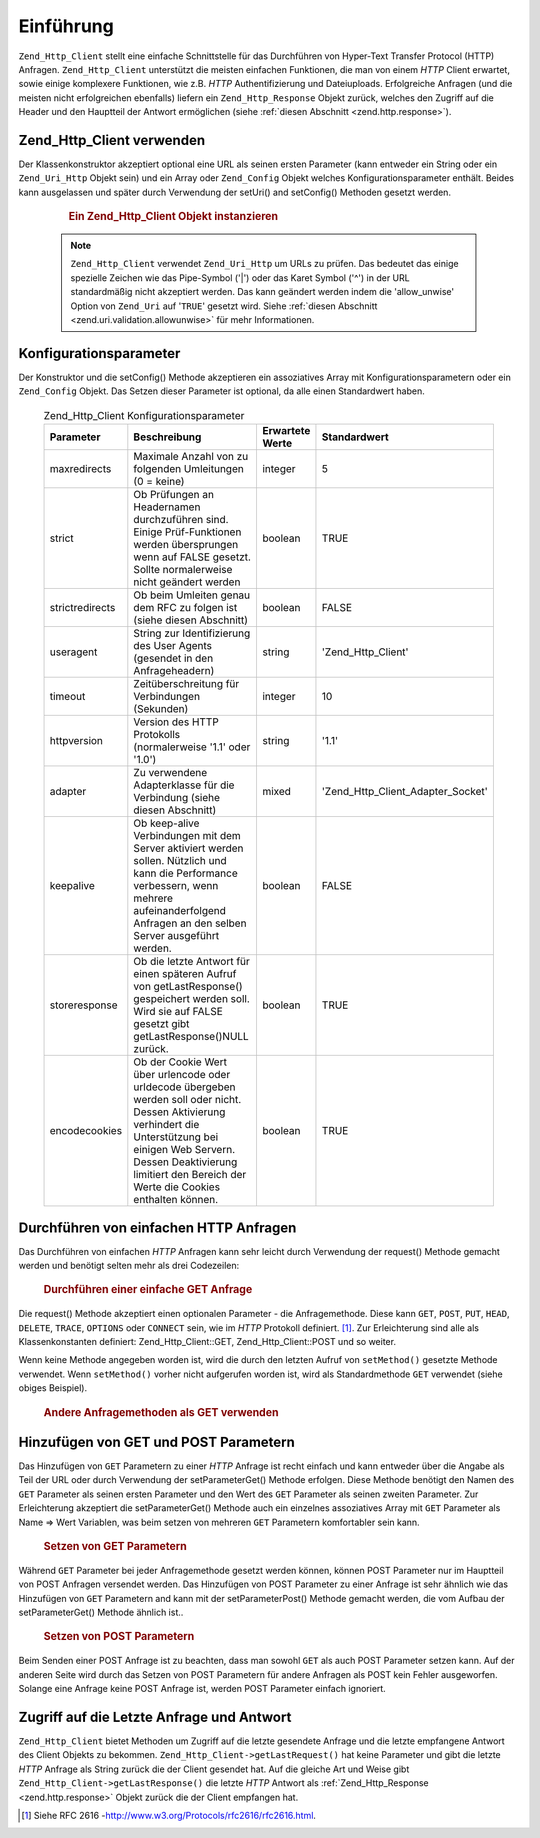 .. _zend.http.client:

Einführung
==========

``Zend_Http_Client`` stellt eine einfache Schnittstelle für das Durchführen von Hyper-Text Transfer Protocol
(HTTP) Anfragen. ``Zend_Http_Client`` unterstützt die meisten einfachen Funktionen, die man von einem *HTTP*
Client erwartet, sowie einige komplexere Funktionen, wie z.B. *HTTP* Authentifizierung und Dateiuploads.
Erfolgreiche Anfragen (und die meisten nicht erfolgreichen ebenfalls) liefern ein ``Zend_Http_Response`` Objekt
zurück, welches den Zugriff auf die Header und den Hauptteil der Antwort ermöglichen (siehe :ref:`diesen
Abschnitt <zend.http.response>`).

.. _zend.http.client.usage:

Zend_Http_Client verwenden
--------------------------

Der Klassenkonstruktor akzeptiert optional eine URL als seinen ersten Parameter (kann entweder ein String oder ein
``Zend_Uri_Http`` Objekt sein) und ein Array oder ``Zend_Config`` Objekt welches Konfigurationsparameter enthält.
Beides kann ausgelassen und später durch Verwendung der setUri() and setConfig() Methoden gesetzt werden.



      .. _zend.http.client.introduction.example-1:

      .. rubric:: Ein Zend_Http_Client Objekt instanzieren

      .. code-block:: php
         :linenos:

         $client = new Zend_Http_Client('http://example.org', array(
             'maxredirects' => 0,
             'timeout'      => 30));

         // Dies macht genau das selbe:
         $client = new Zend_Http_Client();
         $client->setUri('http://example.org');
         $client->setConfig(array(
             'maxredirects' => 0,
             'timeout'      => 30));

         // Man kann auch ein Zend_Config Objekt verwenden um die Konfiguration
         // des Clients zu setzen
         $config = new Zend_Config_Ini('httpclient.ini', 'secure');
         $client->setConfig($config);



   .. note::

      ``Zend_Http_Client`` verwendet ``Zend_Uri_Http`` um URLs zu prüfen. Das bedeutet das einige spezielle
      Zeichen wie das Pipe-Symbol ('\|') oder das Karet Symbol ('^') in der URL standardmäßig nicht akzeptiert
      werden. Das kann geändert werden indem die 'allow_unwise' Option von ``Zend_Uri`` auf '``TRUE``' gesetzt
      wird. Siehe :ref:`diesen Abschnitt <zend.uri.validation.allowunwise>` für mehr Informationen.



.. _zend.http.client.configuration:

Konfigurationsparameter
-----------------------

Der Konstruktor und die setConfig() Methode akzeptieren ein assoziatives Array mit Konfigurationsparametern oder
ein ``Zend_Config`` Objekt. Das Setzen dieser Parameter ist optional, da alle einen Standardwert haben.



      .. _zend.http.client.configuration.table:

      .. table:: Zend_Http_Client Konfigurationsparameter

         +---------------+----------------------------------------------------------------------------------------------------------------------------------------------------------------------------------------------------------------------------------------------+---------------+---------------------------------+
         |Parameter      |Beschreibung                                                                                                                                                                                                                                  |Erwartete Werte|Standardwert                     |
         +===============+==============================================================================================================================================================================================================================================+===============+=================================+
         |maxredirects   |Maximale Anzahl von zu folgenden Umleitungen (0 = keine)                                                                                                                                                                                      |integer        |5                                |
         +---------------+----------------------------------------------------------------------------------------------------------------------------------------------------------------------------------------------------------------------------------------------+---------------+---------------------------------+
         |strict         |Ob Prüfungen an Headernamen durchzuführen sind. Einige Prüf-Funktionen werden übersprungen wenn auf FALSE gesetzt. Sollte normalerweise nicht geändert werden                                                                                 |boolean        |TRUE                             |
         +---------------+----------------------------------------------------------------------------------------------------------------------------------------------------------------------------------------------------------------------------------------------+---------------+---------------------------------+
         |strictredirects|Ob beim Umleiten genau dem RFC zu folgen ist (siehe diesen Abschnitt)                                                                                                                                                                         |boolean        |FALSE                            |
         +---------------+----------------------------------------------------------------------------------------------------------------------------------------------------------------------------------------------------------------------------------------------+---------------+---------------------------------+
         |useragent      |String zur Identifizierung des User Agents (gesendet in den Anfrageheadern)                                                                                                                                                                   |string         |'Zend_Http_Client'               |
         +---------------+----------------------------------------------------------------------------------------------------------------------------------------------------------------------------------------------------------------------------------------------+---------------+---------------------------------+
         |timeout        |Zeitüberschreitung für Verbindungen (Sekunden)                                                                                                                                                                                                |integer        |10                               |
         +---------------+----------------------------------------------------------------------------------------------------------------------------------------------------------------------------------------------------------------------------------------------+---------------+---------------------------------+
         |httpversion    |Version des HTTP Protokolls (normalerweise '1.1' oder '1.0')                                                                                                                                                                                  |string         |'1.1'                            |
         +---------------+----------------------------------------------------------------------------------------------------------------------------------------------------------------------------------------------------------------------------------------------+---------------+---------------------------------+
         |adapter        |Zu verwendene Adapterklasse für die Verbindung (siehe diesen Abschnitt)                                                                                                                                                                       |mixed          |'Zend_Http_Client_Adapter_Socket'|
         +---------------+----------------------------------------------------------------------------------------------------------------------------------------------------------------------------------------------------------------------------------------------+---------------+---------------------------------+
         |keepalive      |Ob keep-alive Verbindungen mit dem Server aktiviert werden sollen. Nützlich und kann die Performance verbessern, wenn mehrere aufeinanderfolgend Anfragen an den selben Server ausgeführt werden.                                             |boolean        |FALSE                            |
         +---------------+----------------------------------------------------------------------------------------------------------------------------------------------------------------------------------------------------------------------------------------------+---------------+---------------------------------+
         |storeresponse  |Ob die letzte Antwort für einen späteren Aufruf von getLastResponse() gespeichert werden soll. Wird sie auf FALSE gesetzt gibt getLastResponse()NULL zurück.                                                                                  |boolean        |TRUE                             |
         +---------------+----------------------------------------------------------------------------------------------------------------------------------------------------------------------------------------------------------------------------------------------+---------------+---------------------------------+
         |encodecookies  |Ob der Cookie Wert über urlencode oder urldecode übergeben werden soll oder nicht. Dessen Aktivierung verhindert die Unterstützung bei einigen Web Servern. Dessen Deaktivierung limitiert den Bereich der Werte die Cookies enthalten können.|boolean        |TRUE                             |
         +---------------+----------------------------------------------------------------------------------------------------------------------------------------------------------------------------------------------------------------------------------------------+---------------+---------------------------------+



.. _zend.http.client.basic-requests:

Durchführen von einfachen HTTP Anfragen
---------------------------------------

Das Durchführen von einfachen *HTTP* Anfragen kann sehr leicht durch Verwendung der request() Methode gemacht
werden und benötigt selten mehr als drei Codezeilen:



      .. _zend.http.client.basic-requests.example-1:

      .. rubric:: Durchführen einer einfache GET Anfrage

      .. code-block:: php
         :linenos:

         $client = new Zend_Http_Client('http://example.org');
         $response = $client->request();

Die request() Methode akzeptiert einen optionalen Parameter - die Anfragemethode. Diese kann ``GET``, ``POST``,
``PUT``, ``HEAD``, ``DELETE``, ``TRACE``, ``OPTIONS`` oder ``CONNECT`` sein, wie im *HTTP* Protokoll definiert.
[#]_. Zur Erleichterung sind alle als Klassenkonstanten definiert: Zend_Http_Client::GET, Zend_Http_Client::POST
und so weiter.

Wenn keine Methode angegeben worden ist, wird die durch den letzten Aufruf von ``setMethod()`` gesetzte Methode
verwendet. Wenn ``setMethod()`` vorher nicht aufgerufen worden ist, wird als Standardmethode ``GET`` verwendet
(siehe obiges Beispiel).



      .. _zend.http.client.basic-requests.example-2:

      .. rubric:: Andere Anfragemethoden als GET verwenden

      .. code-block:: php
         :linenos:

         // Durchführen einer POST Anfrage
         $response = $client->request('POST');

         // Ein weiterer Weg, eine POST Anfrage durchzuführen
         $client->setMethod(Zend_Http_Client::POST);
         $response = $client->request();



.. _zend.http.client.parameters:

Hinzufügen von GET und POST Parametern
--------------------------------------

Das Hinzufügen von ``GET`` Parametern zu einer *HTTP* Anfrage ist recht einfach und kann entweder über die Angabe
als Teil der URL oder durch Verwendung der setParameterGet() Methode erfolgen. Diese Methode benötigt den Namen
des ``GET`` Parameter als seinen ersten Parameter und den Wert des ``GET`` Parameter als seinen zweiten Parameter.
Zur Erleichterung akzeptiert die setParameterGet() Methode auch ein einzelnes assoziatives Array mit ``GET``
Parameter als Name => Wert Variablen, was beim setzen von mehreren ``GET`` Parametern komfortabler sein kann.



      .. _zend.http.client.parameters.example-1:

      .. rubric:: Setzen von GET Parametern

      .. code-block:: php
         :linenos:

         // Setzen eines GET Parameter mit der setParameterGet Methode
         $client->setParameterGet('knight', 'lancelot');

         // Dies ist äquivalent durch Setzen der URL:
         $client->setUri('http://example.com/index.php?knight=lancelot');

         // Hinzufügen mehrerer Parameter durch einen Aufruf
         $client->setParameterGet(array(
             'first_name'  => 'Bender',
             'middle_name' => 'Bending'
             'made_in'     => 'Mexico',
         ));



Während ``GET`` Parameter bei jeder Anfragemethode gesetzt werden können, können POST Parameter nur im Hauptteil
von POST Anfragen versendet werden. Das Hinzufügen von POST Parameter zu einer Anfrage ist sehr ähnlich wie das
Hinzufügen von ``GET`` Parametern and kann mit der setParameterPost() Methode gemacht werden, die vom Aufbau der
setParameterGet() Methode ähnlich ist..



      .. _zend.http.client.parameters.example-2:

      .. rubric:: Setzen von POST Parametern

      .. code-block:: php
         :linenos:

         // Setzen eines POST Parameters
         $client->setParameterPost('language', 'fr');

         // Hinzufügen von mehreren POST Parametern, eines davon mit mehreren Werten
         $client->setParameterPost(array(
             'language'  => 'es',
             'country'   => 'ar',
             'selection' => array(45, 32, 80)
         ));

Beim Senden einer POST Anfrage ist zu beachten, dass man sowohl ``GET`` als auch POST Parameter setzen kann. Auf
der anderen Seite wird durch das Setzen von POST Parametern für andere Anfragen als POST kein Fehler ausgeworfen.
Solange eine Anfrage keine POST Anfrage ist, werden POST Parameter einfach ignoriert.

.. _zend.http.client.accessing_last:

Zugriff auf die Letzte Anfrage und Antwort
------------------------------------------

``Zend_Http_Client`` bietet Methoden um Zugriff auf die letzte gesendete Anfrage und die letzte empfangene Antwort
des Client Objekts zu bekommen. ``Zend_Http_Client->getLastRequest()`` hat keine Parameter und gibt die letzte
*HTTP* Anfrage als String zurück die der Client gesendet hat. Auf die gleiche Art und Weise gibt
``Zend_Http_Client->getLastResponse()`` die letzte *HTTP* Antwort als :ref:`Zend_Http_Response
<zend.http.response>` Objekt zurück die der Client empfangen hat.



.. _`http://www.w3.org/Protocols/rfc2616/rfc2616.html`: http://www.w3.org/Protocols/rfc2616/rfc2616.html

.. [#] Siehe RFC 2616 -`http://www.w3.org/Protocols/rfc2616/rfc2616.html`_.